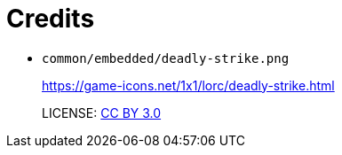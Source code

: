 = Credits

* `common/embedded/deadly-strike.png`
+
https://game-icons.net/1x1/lorc/deadly-strike.html
+
LICENSE: https://creativecommons.org/licenses/by/3.0/[CC BY 3.0]
